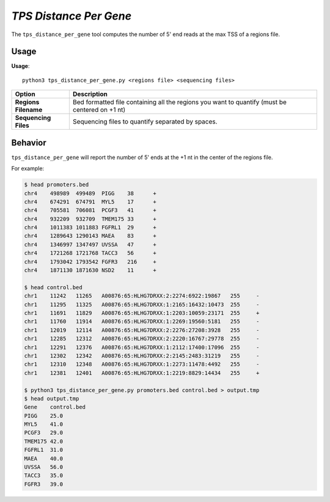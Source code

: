 ##############################
*TPS Distance Per Gene*
##############################
The ``tps_distance_per_gene`` tool computes the number of 5' end reads at the max TSS of a regions file.

===============================
Usage
===============================
**Usage**:
::

  python3 tps_distance_per_gene.py <regions file> <sequencing files>


===========================    =========================================================================================================================================================
Option                         Description
===========================    =========================================================================================================================================================
**Regions Filename**           Bed formatted file containing all the regions you want to quantify (must be centered on +1 nt)
**Sequencing Files**           Sequencing files to quantify separated by spaces.
===========================    =========================================================================================================================================================

==========================================================================
Behavior
==========================================================================
``tps_distance_per_gene`` will report the number of 5' ends at the +1 nt in the center of the regions file.

For example:

.. code-block:: bash

  $ head promoters.bed
  chr4    498989  499489  PIGG    38      +
  chr4    674291  674791  MYL5    17      +
  chr4    705581  706081  PCGF3   41      +
  chr4    932209  932709  TMEM175 33      +
  chr4    1011383 1011883 FGFRL1  29      +
  chr4    1289643 1290143 MAEA    83      +
  chr4    1346997 1347497 UVSSA   47      +
  chr4    1721268 1721768 TACC3   56      +
  chr4    1793042 1793542 FGFR3   216     +
  chr4    1871130 1871630 NSD2    11      +

  $ head control.bed
  chr1    11242   11265   A00876:65:HLHG7DRXX:2:2274:6922:19867   255     -
  chr1    11295   11325   A00876:65:HLHG7DRXX:1:2165:16432:10473  255     -
  chr1    11691   11829   A00876:65:HLHG7DRXX:1:2203:10059:23171  255     +
  chr1    11760   11914   A00876:65:HLHG7DRXX:1:2269:19560:5181   255     -
  chr1    12019   12114   A00876:65:HLHG7DRXX:2:2276:27208:3928   255     -
  chr1    12285   12312   A00876:65:HLHG7DRXX:2:2220:16767:29778  255     -
  chr1    12291   12376   A00876:65:HLHG7DRXX:1:2112:17400:17096  255     -
  chr1    12302   12342   A00876:65:HLHG7DRXX:2:2145:2483:31219   255     -
  chr1    12310   12348   A00876:65:HLHG7DRXX:1:2273:11478:4492   255     -
  chr1    12381   12401   A00876:65:HLHG7DRXX:1:2219:8829:14434   255     +

  $ python3 tps_distance_per_gene.py promoters.bed control.bed > output.tmp
  $ head output.tmp
  Gene    control.bed
  PIGG    25.0
  MYL5    41.0
  PCGF3   29.0
  TMEM175 42.0
  FGFRL1  31.0
  MAEA    40.0
  UVSSA   56.0
  TACC3   35.0
  FGFR3   39.0
